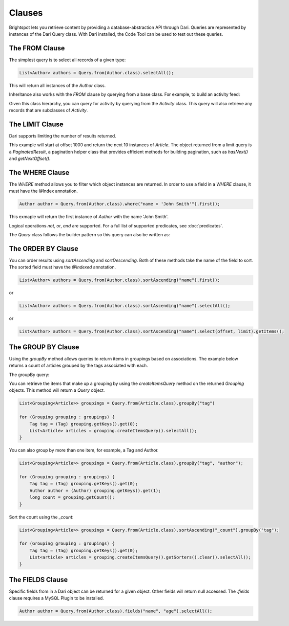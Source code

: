 Clauses
---------

Brightspot lets you retrieve content by providing a database-abstraction API through Dari. Queries are represented by instances of the Dari Query class. With Dari installed, the Code Tool can be used to test out these queries.

The FROM Clause
~~~~~~~~~~~~~~~~

The simplest query is to select all records of a given type:

.. code-block:: java

    List<Author> authors = Query.from(Author.class).selectAll();

This will return all instances of the `Author` class.

Inheritance also works with the `FROM` clause by querying from a base class. For example, to build an activity feed:

.. code-block:: java
    :linenos:

    public class Activity extends Content {
        @Index private Date activityDate;
        @Index private User user;
    }

    public class Checkin extends Activity { ... }
    public class Comment extends Activity { ... }
    public class ReadArticle extends Activity { ... }
    public class PostedArticle extends Activity { ... }


Given this class hierarchy, you can query for activity by querying from the `Activity` class. This query will also retrieve any records that are subclasses of `Activity`.

.. code-block:: java
    :linenos:

    PaginatedResult<Activity> results = Query.from(Activity.class).
        where("user = ?", user).
        sortDescending("activityDate").
        select(0, 10);

The LIMIT Clause
~~~~~~~~~~~~~~~~~~~~

Dari supports limiting the number of results returned.

.. code-block:: java
    :linenos:

    PaginatedResult<Article> articles = Query.from(Article.class).
        sortAscending("title").
        select(1000, 10);
    List<Article> items = articles.getItems();

This example will start at offset 1000 and return the next 10 instances of `Article`. The object returned from a limit query is a `PaginatedResult`, a pagination helper class that provides efficient methods for building pagination, such as `hasNext()` and `getNextOffset()`.

The WHERE Clause
~~~~~~~~~~~~~~~~

The `WHERE` method allows you to filter which object instances are returned. In order to use a field in a `WHERE` clause, it must have the @Index annotation.

.. code-block:: java

    Author author = Query.from(Author.class).where("name = 'John Smith'").first();

This exmaple will return the first instance of `Author` with the name 'John Smith'.

Logical operations `not`, `or`, `and` are supported. For a full list of supported predicates, see :doc:`predicates`.


.. code-block:: java
    :linenos:

    List<Author> authors = Query.from(Author.class).
        where("name = 'John Smith' or name = 'Jane Doe'").
        selectAll();

The `Query` class follows the builder pattern so this query can also be written as:

.. code-block:: java
    :linenos:

    List<Author> authors = Query.from(Author.class).
        where("name = 'John Smith'").
        and("name = 'Jane Doe'").
        selectAll();

The ORDER BY Clause
~~~~~~~~~~~~~~~~~~~~~

You can order results using `sortAscending` and `sortDescending`. Both of these methods take the name of the field to sort. The sorted field must have the `@Indexed` annotation.

.. code-block:: java

    List<Author> authors = Query.from(Author.class).sortAscending("name").first();

or

.. code-block:: java

    List<Author> authors = Query.from(Author.class).sortAscending("name").selectAll();


or

.. code-block:: java

    List<Author> authors = Query.from(Author.class).sortAscending("name").select(offset, limit).getItems();

The GROUP BY Clause
~~~~~~~~~~~~~~~~~~~~~

Using the `groupBy` method allows queries to return items in groupings based on associations. The example below returns a count of articles grouped by the tags associated with each.

.. code-block:: java
    :linenos:

    public class Article extends Content {
        private Tag tag;
        private String author;

        // Getters and Setters
    }

The groupBy query:

.. code-block:: java
    :linenos:

    List<Grouping<Article>> groupings = Query.from(Article.class).groupBy("tag")

    for (Grouping grouping : groupings) {
        Tag tag = (Tag) grouping.getKeys().get(0);
        long count = grouping.getCount();
    }

You can retrieve the items that make up a grouping by using the `createItemsQuery` method on the returned `Grouping` objects. This method will return a `Query` object.

.. code-block:: java

    List<Grouping<Article>> groupings = Query.from(Article.class).groupBy("tag")

    for (Grouping grouping : groupings) {
        Tag tag = (Tag) grouping.getKeys().get(0);
        List<Article> articles = grouping.createItemsQuery().selectAll();
    }  
  
You can also group by more than one item, for example, a Tag and Author.

.. code-block:: java

    List<Grouping<Article>> groupings = Query.from(Article.class).groupBy("tag", "author");

    for (Grouping grouping : groupings) {
        Tag tag = (Tag) grouping.getKeys().get(0);
        Author author = (Author) grouping.getKeys().get(1);
        long count = grouping.getCount();
    }

Sort the count using the `_count`:

.. code-block:: java

    List<Grouping<Article>> groupings = Query.from(Article.class).sortAscending("_count").groupBy("tag");

    for (Grouping grouping : groupings) {
        Tag tag = (Tag) grouping.getKeys().get(0);
        List<article> articles = grouping.createItemsQuery().getSorters().clear().selectAll();
    }

The FIELDS Clause
~~~~~~~~~~~~~~~~~~~~~

Specific fields from in a Dari object can be returned for a given object. Other fields will return null accessed. The `.fields` clause requires a MySQL Plugin to be installed.

.. code-block:: java

    Author author = Query.from(Author.class).fields("name", "age").selectAll();

